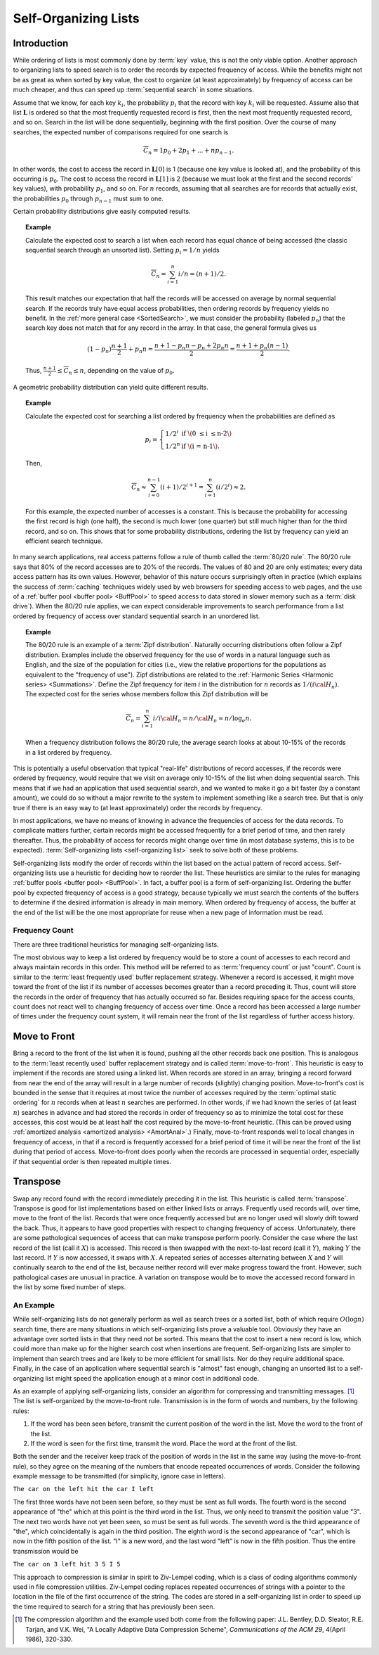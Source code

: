 .. This file is part of the OpenDSA eTextbook project. See
.. http://opendsa.org for more details.
.. Copyright (c) 2012-2020 by the OpenDSA Project Contributors, and
.. distributed under an MIT open source license.

.. avmetadata::
   :author: Cliff Shaffer
   :requires:
   :satisfies:
   :topic: Search

Self-Organizing Lists
=====================

Introduction
------------

While ordering of lists is most commonly done by :term:`key` value,
this is not the only viable option.
Another approach to organizing lists to speed search is to order the
records by expected frequency of access.
While the benefits might not be as great as when sorted by key
value, the cost to organize (at least approximately) by frequency of
access can be much cheaper,
and thus can speed up :term:`sequential search` in some situations.

Assume that we know, for each key :math:`k_i`, the probability
:math:`p_i` that the record with key :math:`k_i` will be requested.
Assume also that list :math:`\mathbf{L}` is ordered so that the most
frequently requested record is first, then the next most frequently
requested record, and so on.
Search in the list will be done sequentially, beginning with the
first position.
Over the course of many searches, the expected number of comparisons
required for one search is

.. math::

   \overline{C}_n = 1 p_0 + 2 p_1 + ... + n p_{n-1}.

In other words, the cost to access the record in
:math:`\mathbf{L}[0]` is 1 (because one key value is looked at), and the
probability of this occurring is :math:`p_0`.
The cost to access the record in :math:`\mathbf{L}[1]` is 2 (because
we must look at the first and the second records' key values),
with probability :math:`p_1`, and so on.
For :math:`n` records, assuming that all searches are
for records that actually exist, the probabilities :math:`p_0` through
:math:`p_{n-1}` must sum to one.

Certain probability distributions give easily computed results.

.. topic:: Example

   Calculate the expected cost to search a list
   when each record has equal chance of being accessed (the classic
   sequential search through an unsorted list).
   Setting :math:`p_i = 1/n` yields

   .. math::

      \overline{C}_n = \sum_{i=1}^n i/n = (n+1)/2.

   This result matches our expectation that half the records will be
   accessed on average by normal sequential search.
   If the records truly have equal access probabilities, then ordering
   records by frequency yields no benefit.
   In the :ref:`more general case <SortedSearch>`,
   we must consider the probability (labeled :math:`p_n`) that
   the search key does not match that for any record in the array.
   In that case, the general formula gives us

   .. math::

      (1-p_n) \frac{n+1}{2} + p_n n = 
      \frac{n + 1 - p_n n - p_n + 2 p_n n}{2} =
      \frac{n + 1 + p_n (n - 1)}{2}.

   Thus, :math:`\frac{n+1}{2} \leq \overline{C}_n \leq n`,
   depending on the value of :math:`p_0`.

A geometric probability distribution can yield quite different
results.

.. topic:: Example

   Calculate the expected cost for searching a list ordered by
   frequency when the probabilities are defined as

   .. math::

      p_i = \left\{ \begin{array}{ll}
        1/2^i & \mbox{if \(0 \leq i \leq n-2\)}\\
        1/2^n & \mbox{if \(i = n-1\).}
      \end{array} \right.

   Then,

   .. math::

      \overline{C}_n \approx \sum_{i=0}^{n-1} (i+1)/2^{i+1} =
         \sum_{i=1}^n (i/2^i) \approx 2.

   For this example, the expected number of accesses is a constant.
   This is because the probability for accessing the first record is
   high (one half), the second is much lower (one quarter) but still
   much higher than for the third record, and so on.
   This shows that for some probability distributions, ordering the
   list by frequency can yield an efficient search technique.

In many search applications, real access patterns follow a rule of
thumb called the :term:`80/20 rule`.
The 80/20 rule says that 80% of the record accesses are to 20%
of the records.
The values of 80 and 20 are only estimates; every data access pattern
has its own values.
However, behavior of this nature occurs surprisingly often in practice
(which explains the success of :term:`caching` techniques widely
used by web browsers for speeding access to web pages,
and the use of a
:ref:`buffer pool <buffer pool> <BuffPool>` to speed access
to data stored in slower memory such as a :term:`disk drive`).
When the 80/20 rule applies, we can expect considerable improvements
to search performance from a list ordered by frequency of access over
standard sequential search in an unordered list.

.. ZipfExamp_

.. topic:: Example

   The 80/20 rule is an example of a 
   :term:`Zipf distribution`.
   Naturally occurring distributions often follow a Zipf distribution.
   Examples include the observed frequency for the use of words in a
   natural language such as English, and the size of the population for
   cities (i.e., view the relative proportions for the populations as
   equivalent to the "frequency of use").
   Zipf distributions are related to the
   :ref:`Harmonic Series <Harmonic series> <Summations>`.
   Define the Zipf frequency for item :math:`i` in the distribution for
   :math:`n` records as :math:`1/(i {\cal H}_n)`.
   The expected cost for the series whose members follow this Zipf
   distribution will be

   .. math::

      \overline{C}_n = \sum_{i=1}^n i/i {\cal H}_n = n/{\cal H}_n \approx
      n/\log_e n.

   When a frequency distribution follows the 80/20 rule, the
   average search looks at about 10-15\% of the records in a list
   ordered by frequency.

This is potentially a useful observation that typical "real-life"
distributions of record accesses, if the records were ordered by
frequency, would require that we visit on average only 10-15% of the
list when doing sequential search.
This means that if we had an application that used sequential search,
and we wanted to make it go a bit faster (by a constant amount), we
could do so without a major rewrite to the system to implement
something like a search tree.
But that is only true if there is an easy way to (at least
approximately) order the records by frequency.

In most applications, we have no means of knowing in advance the
frequencies of access for the data records.
To complicate matters further, certain records might be accessed
frequently for a brief period of time, and then rarely thereafter.
Thus, the probability of access for records might change over time (in
most database systems, this is to be expected).
:term:`Self-organizing lists <self-organizing list>` seek to solve
both of these problems.

Self-organizing lists modify the order of records within the
list based on the actual pattern of record access.
Self-organizing lists use a heuristic for
deciding how to reorder the list.
These heuristics are similar to the rules for managing
:ref:`buffer pools <buffer pool> <BuffPool>`.
In fact, a buffer pool is a form of self-organizing list.
Ordering the buffer pool by expected frequency of access is a good
strategy, because typically we must search the contents of the buffers
to determine if the desired information is already in main memory.
When ordered by frequency of access, the buffer at the end of the
list will be the one most appropriate for reuse when a new page
of information must be read.

Frequency Count
~~~~~~~~~~~~~~~

There are three traditional heuristics for managing self-organizing
lists.

The most obvious way to keep a list ordered by frequency would be to
store a count of accesses to each record and always maintain records
in this order.
This method will be referred to as :term:`frequency count` or just
"count".
Count is similar to the :term:`least frequently used` buffer
replacement strategy.
Whenever a record is accessed, it might move toward the front of
the list if its number of accesses becomes greater than a record
preceding it.
Thus, count will store the records in the order of frequency
that has actually occurred so far.
Besides requiring space for the access counts, count does not
react well to changing frequency of access over time.
Once a record has been accessed a large number of times under the
frequency count system, it will
remain near the front of the list regardless of further access
history.

.. inlineav:: SelforgCON1 ss
   :long_name: Self-organizing List Slideshow: Frequency Count
   :links: AV/Searching/selforgCON.css
   :scripts: AV/Searching/selforgCON.js
   :output: show

.. avembed:: Exercises/Searching/SelfOrgCounterPRO.html ka
   :long_name: Self-organizing List Counter Proficiency Exercise


Move to Front
-------------

Bring a record to the front of the list when it is
found, pushing all the other records back one position.
This is analogous to the :term:`least recently used`
buffer replacement strategy and is called
:term:`move-to-front`.
This heuristic is easy to implement if the records are stored using
a linked list.
When records are stored in an array, bringing a record forward from
near the end of the array will result in a
large number of records (slightly) changing position.
Move-to-front's cost is bounded in the sense that it requires at
most twice the number of accesses required by the
:term:`optimal static ordering` for :math:`n` records when at least
:math:`n` searches are performed. 
In other words, if we had known the series of (at least :math:`n`)
searches in advance and had stored the records in order of frequency
so as to minimize the total cost for these accesses, this cost would
be at least half the cost required by the move-to-front heuristic.
(This can be proved using
:ref:`amortized analysis <amortized analysis> <AmortAnal>`.)
Finally, move-to-front responds well to local changes in frequency
of access, in that if a record is frequently accessed for a brief
period of time it will be near the front of the list during that
period of access.
Move-to-front does poorly when the records are processed in
sequential order, especially if that sequential order is then
repeated multiple times.

.. inlineav:: SelforgCON2 ss
   :long_name: Self-organizing List Slideshow: Move-to-front
   :links: AV/Searching/selforgCON.css
   :scripts: AV/Searching/selforgCON.js
   :output: show

.. avembed:: Exercises/Searching/SelfOrgM2FPRO.html ka
   :long_name: Self-organizing List Move-to-front Proficiency Exercise


Transpose
---------

Swap any record found with the record immediately
preceding it in the list.
This heuristic is called :term:`transpose`.
Transpose is good for list implementations based on either linked
lists or arrays.
Frequently used records will, over time, move to the front of the
list.
Records that were once frequently accessed but are no longer used
will slowly drift toward the back.
Thus, it appears to have good properties with respect to changing
frequency of access.
Unfortunately, there are some pathological sequences of access that
can make transpose perform poorly.
Consider the case where the last record of the list
(call it :math:`X`) is accessed.
This record is then swapped with the next-to-last record
(call it :math:`Y`), making :math:`Y` the last record.
If :math:`Y` is now accessed, it swaps with :math:`X`.
A repeated series of accesses alternating between :math:`X`
and :math:`Y` will continually search to the end of the list,
because neither record will ever make progress toward the front.
However, such pathological cases are unusual in practice.
A variation on transpose would be to move the accessed record
forward in the list by some fixed number of steps.

.. inlineav:: SelforgCON3 ss
   :long_name: Self-organizing List Slideshow: Transpose
   :links: AV/Searching/selforgCON.css
   :scripts: AV/Searching/selforgCON.js
   :output: show

.. avembed:: Exercises/Searching/SelfOrgTransposePRO.html ka
   :long_name: Self-organizing List Transpose Proficiency Exercise


An Example
~~~~~~~~~~

While self-organizing lists do not generally perform as well
as search trees or a sorted list, both of which require
:math:`O(\log n)` search time, there are many situations in which
self-organizing lists prove a valuable tool.
Obviously they have an advantage over sorted lists in that they need
not be sorted.
This means that the cost to insert a new record is low, which could
more than make up for the higher search cost when insertions are
frequent.
Self-organizing lists are simpler to implement than search trees and
are likely to be more efficient for small lists.
Nor do they require additional space.
Finally, in the case of an application where sequential
search is "almost" fast enough, changing an
unsorted list to a self-organizing list might speed the
application enough at a minor cost in additional code.

As an example of applying self-organizing lists, consider an
algorithm for compressing and transmitting messages. [#]_
The list is self-organized by the move-to-front rule.
Transmission is in the form of words and numbers, by the following
rules:

#. If the word has been seen before, transmit the current position of
   the word in the list.
   Move the word to the front of the list.

#. If the word is seen for the first time, transmit the word.
   Place the word at the front of the list.

Both the sender and the receiver keep track of the position of words
in the list in the same way (using the move-to-front rule), so
they agree on the meaning of the numbers that encode repeated
occurrences of words.
Consider the following example message to be transmitted
(for simplicity, ignore case in letters).

``The car on the left hit the car I left``

The first three words have not been seen before, so they must be sent
as full words.
The fourth word is the second appearance of "the" which at this
point is the third word in the list.
Thus, we only need to transmit the position value "3".
The next two words have not yet been seen, so must be sent as full
words.
The seventh word is the third appearance of "the", which
coincidentally is again in the third position.
The eighth word is the second appearance of "car", which is now in the
fifth position of the list.
"I" is a new word, and the last word "left" is now in the fifth
position.
Thus the entire transmission would be

``The car on 3 left hit 3 5 I 5``

This approach to compression is similar in spirit to
Ziv-Lempel coding, which is a class of coding algorithms commonly used
in file compression utilities.
Ziv-Lempel coding replaces repeated occurrences of strings with a
pointer to the location in the file of the first occurrence of the
string.
The codes are stored in a self-organizing list in order to speed
up the time required to search for a string that has previously been
seen.

.. [#] The compression algorithm and the example used both come from
       the following paper:
       J.L. Bentley, D.D. Sleator, R.E. Tarjan, and V.K. Wei,
       "A Locally Adaptive Data Compression Scheme", 
       *Communications of the ACM 29*, 4(April 1986), 320-330.
